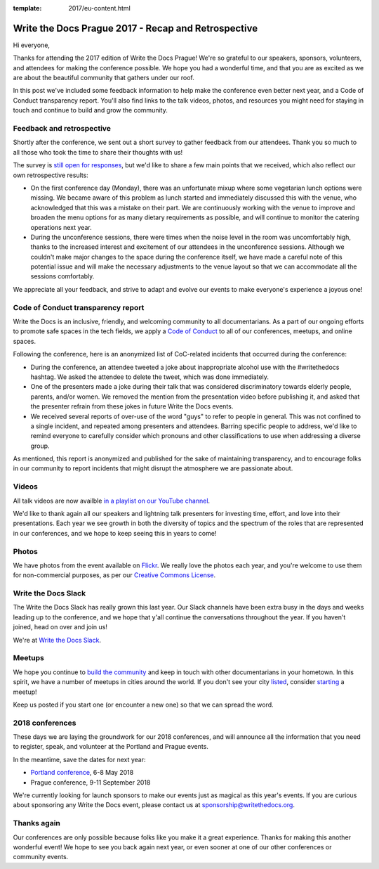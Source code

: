 :template: 2017/eu-content.html

.. post:: Oct 16, 2017
   :tags: 2017, prague, thank you, feedback

Write the Docs Prague 2017 - Recap and Retrospective
====================================================

Hi everyone,

Thanks for attending the 2017 edition of Write the Docs Prague! We're so grateful to our speakers, sponsors, volunteers, and attendees for making the conference possible. We hope you had a wonderful time, and that you are as excited as we are about the beautiful community that gathers under our roof.

In this post we've included some feedback information to help make the conference even better next year, and a Code of Conduct transparency report. You'll also find links to the talk videos, photos, and resources you might need for staying in touch and continue to build and grow the community.

Feedback and retrospective
--------------------------

Shortly after the conference, we sent out a short survey to gather feedback from our attendees. Thank you so much to all those who took the time to share their thoughts with us!

The survey is `still open for responses <https://docs.google.com/forms/d/e/1FAIpQLSetqD7LOFgz-p3NgX0rxEQ-7SuBf2IfcHN2cMr6cZ3jCA9qiw/viewform>`_, but we'd like to share a few main points that we received, which also reflect our own retrospective results:

- On the first conference day (Monday), there was an unfortunate mixup where some vegetarian lunch options were missing. We became aware of this problem as lunch started and immediately discussed this with the venue, who acknowledged that this was a mistake on their part. We are continuously working with the venue to improve and broaden the menu options for as many dietary requirements as possible, and will continue to monitor the catering operations next year.

- During the unconference sessions, there were times when the noise level in the room was uncomfortably high, thanks to the increased interest and excitement of our attendees in the unconference sessions. Although we couldn't make major changes to the space during the conference itself, we have made a careful note of this potential issue and will make the necessary adjustments to the venue layout so that we can accommodate all the sessions comfortably.

We appreciate all your feedback, and strive to adapt and evolve our events to make everyone's experience a joyous one!

Code of Conduct transparency report
-----------------------------------

Write the Docs is an inclusive, friendly, and welcoming community to all documentarians. As a part of our ongoing efforts to promote safe spaces in the tech fields, we apply a `Code of Conduct <http://www.writethedocs.org/code-of-conduct/>`_ to all of our conferences, meetups, and online spaces.

Following the conference, here is an anonymized list of CoC-related incidents that occurred during the conference:

- During the conference, an attendee tweeted a joke about inappropriate alcohol use with the #writethedocs hashtag. We asked the attendee to delete the tweet, which was done immediately.

- One of the presenters made a joke during their talk that was considered discriminatory towards elderly people, parents, and/or women. We removed the mention from the presentation video before publishing it, and asked that the presenter refrain from these jokes in future Write the Docs events.

- We received several reports of over-use of the word "guys" to refer to people in general. This was not confined to a single incident, and repeated among presenters and attendees. Barring specific people to address, we'd like to remind everyone to carefully consider which pronouns and other classifications to use when addressing a diverse group.

As mentioned, this report is anonymized and published for the sake of maintaining transparency, and to encourage folks in our community to report incidents that might disrupt the atmosphere we are passionate about.

Videos
------

All talk videos are now availble `in a playlist on our YouTube channel <https://www.youtube.com/playlist?list=PLZAeFn6dfHplBYPCwJt6ItkMDt7JSgUiL>`_.

We'd like to thank again all our speakers and lightning talk presenters for investing time, effort, and love into their presentations. Each year we see growth in both the diversity of topics and the spectrum of the roles that are represented in our
conferences, and we hope to keep seeing this in years to come!

Photos
------

We have photos from the event available on `Flickr <https://flic.kr/s/aHsm3Mcv9p>`_. We really love the photos each year, and you're welcome to use them for non-commercial purposes, as per our `Creative Commons
License <https://creativecommons.org/licenses/by-nc-sa/2.0/>`_.

Write the Docs Slack
--------------------

The Write the Docs Slack has really grown this last year. Our Slack channels have been extra busy in the days and weeks leading up to the conference, and we hope that y'all continue the conversations throughout the year. If you haven't joined, head on over and join us!

We're at `Write the Docs Slack <http://slack.writethedocs.com/>`_.

Meetups
-------

We hope you continue to `build the community <http://www.writethedocs.org/meetups/>`_ and keep in touch with other documentarians in your hometown. In this spirit, we have a number of meetups in cities around the world. If you don't see your
city `listed <http://www.writethedocs.org/meetups/>`__, consider `starting <http://www.writethedocs.org/organizer-guide/meetups/starting/>`_ a meetup!

Keep us posted if you start one (or encounter a new one) so that we can spread the word.

2018 conferences
----------------

These days we are laying the groundwork for our 2018 conferences, and will announce all the information that you need to register, speak, and volunteer at the Portland and Prague events.

In the meantime, save the dates for next year:

- `Portland conference <http://www.writethedocs.org/conf/portland/2018/>`_, 6-8 May 2018
- Prague conference, 9-11 September 2018

We're currently looking for launch sponsors to make our events just as magical as this year's events. If you are curious about
sponsoring any Write the Docs event, please contact us at sponsorship@writethedocs.org.


Thanks again
------------

Our conferences are only possible because folks like you make it a great experience. Thanks for making this another wonderful event! We hope to see you back again next year, or even sooner at one of our other conferences or community events.
